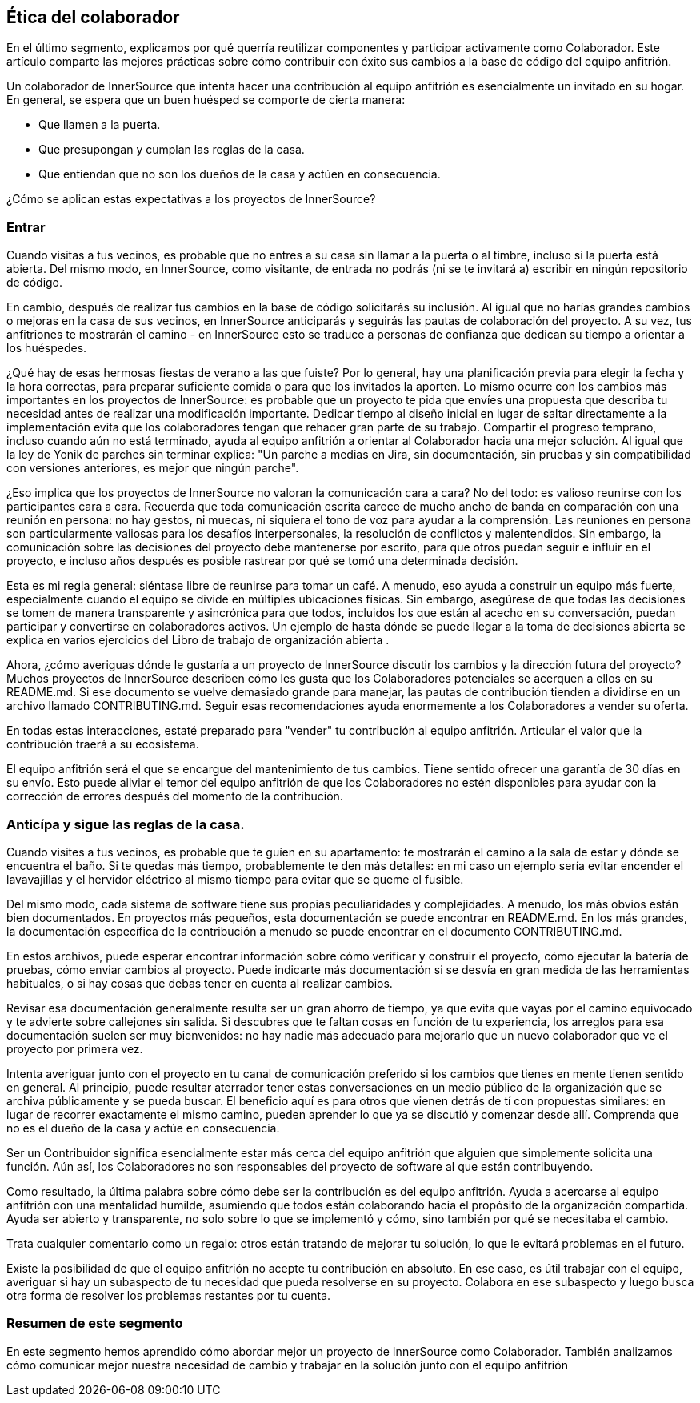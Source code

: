 == Ética del colaborador

En el último segmento, explicamos por qué querría reutilizar componentes y participar activamente como Colaborador. Este artículo comparte las mejores prácticas sobre cómo contribuir con éxito sus cambios a la base de código del equipo anfitrión.

Un colaborador de InnerSource que intenta hacer una contribución al equipo anfitrión es esencialmente un invitado en su hogar. En general, se espera que un buen huésped se comporte de cierta manera:

* Que llamen a la puerta.
* Que presupongan y cumplan las reglas de la casa.
* Que entiendan que no son los dueños de la casa y actúen en consecuencia.

¿Cómo se aplican estas expectativas a los proyectos de InnerSource?

=== Entrar

Cuando visitas a tus vecinos, es probable que no entres a su casa sin llamar a la puerta o al timbre, incluso si la puerta está abierta. Del mismo modo, en InnerSource, como visitante, de entrada no podrás (ni se te invitará a) escribir en ningún repositorio de código.

En cambio, después de realizar tus cambios en la base de código solicitarás su inclusión. Al igual que no harías grandes cambios o mejoras en la casa de sus vecinos, en InnerSource anticiparás y seguirás las pautas de colaboración del proyecto. A su vez, tus anfitriones te mostrarán el camino - en InnerSource esto se traduce a personas de confianza que dedican su tiempo a orientar a los huéspedes.

¿Qué hay de esas hermosas fiestas de verano a las que fuiste? Por lo general, hay una planificación previa para elegir la fecha y la hora correctas, para preparar suficiente comida o para que los invitados la aporten. Lo mismo ocurre con los cambios más importantes en los proyectos de InnerSource: es probable que un proyecto te pida que envíes una propuesta que describa tu necesidad antes de realizar una modificación importante. Dedicar tiempo al diseño inicial en lugar de saltar directamente a la implementación evita que los colaboradores tengan que rehacer gran parte de su trabajo. Compartir el progreso temprano, incluso cuando aún no está terminado, ayuda al equipo anfitrión a orientar al Colaborador hacia una mejor solución. Al igual que la ley de Yonik de parches sin terminar explica: "Un parche a medias en Jira, sin documentación, sin pruebas y sin compatibilidad con versiones anteriores, es mejor que ningún parche".

¿Eso implica que los proyectos de InnerSource no valoran la comunicación cara a cara? No del todo: es valioso reunirse con los participantes cara a cara. Recuerda que toda comunicación escrita carece de mucho ancho de banda en comparación con una reunión en persona: no hay gestos, ni muecas, ni siquiera el tono de voz para ayudar a la comprensión. Las reuniones en persona son particularmente valiosas para los desafíos interpersonales, la resolución de conflictos y malentendidos. Sin embargo, la comunicación sobre las decisiones del proyecto debe mantenerse por escrito, para que otros puedan seguir e influir en el proyecto, e incluso años después es posible rastrear por qué se tomó una determinada decisión.

Esta es mi regla general: siéntase libre de reunirse para tomar un café. A menudo, eso ayuda a construir un equipo más fuerte, especialmente cuando el equipo se divide en múltiples ubicaciones físicas. Sin embargo, asegúrese de que todas las decisiones se tomen de manera transparente y asincrónica para que todos, incluidos los que están al acecho en su conversación, puedan participar y convertirse en colaboradores activos. Un ejemplo de hasta dónde se puede llegar a la toma de decisiones abierta se explica en varios ejercicios del Libro de trabajo de organización abierta .

Ahora, ¿cómo averiguas dónde le gustaría a un proyecto de InnerSource discutir los cambios y la dirección futura del proyecto? Muchos proyectos de InnerSource describen cómo les gusta que los Colaboradores potenciales se acerquen a ellos en su README.md. Si ese documento se vuelve demasiado grande para manejar, las pautas de contribución tienden a dividirse en un archivo llamado CONTRIBUTING.md. Seguir esas recomendaciones ayuda enormemente a los Colaboradores a vender su oferta.

En todas estas interacciones, estaté preparado para "vender" tu contribución al equipo anfitrión. Articular el valor que la contribución traerá a su ecosistema.

El equipo anfitrión será el que se encargue del mantenimiento de tus cambios. Tiene sentido ofrecer una garantía de 30 días en su envío. Esto puede aliviar el temor del equipo anfitrión de que los Colaboradores no estén disponibles para ayudar con la corrección de errores después del momento de la contribución.


=== Anticípa y sigue las reglas de la casa.

Cuando visites a tus vecinos, es probable que te guíen en su apartamento: te mostrarán el camino a la sala de estar y dónde se encuentra el baño. Si te quedas más tiempo, probablemente te den más detalles: en mi caso un ejemplo sería evitar encender el lavavajillas y el hervidor eléctrico al mismo tiempo para evitar que se queme el fusible.

Del mismo modo, cada sistema de software tiene sus propias peculiaridades y complejidades. A menudo, los más obvios están bien documentados. En proyectos más pequeños, esta documentación se puede encontrar en README.md. En los más grandes, la documentación específica de la contribución a menudo se puede encontrar en el documento CONTRIBUTING.md.

En estos archivos, puede esperar encontrar información sobre cómo verificar y construir el proyecto, cómo ejecutar la batería de pruebas, cómo enviar cambios al proyecto. Puede indicarte más documentación si se desvía en gran medida de las herramientas habituales, o si hay cosas que debas tener en cuenta al realizar cambios.

Revisar esa documentación generalmente resulta ser un gran ahorro de tiempo, ya que evita que vayas por el camino equivocado y te advierte sobre callejones sin salida. Si descubres que te faltan cosas en función de tu experiencia, los arreglos para esa documentación suelen ser muy bienvenidos: no hay nadie más adecuado para mejorarlo que un nuevo colaborador que ve el proyecto por primera vez.

Intenta averiguar junto con el proyecto en tu canal de comunicación preferido si los cambios que tienes en mente tienen sentido en general. Al principio, puede resultar aterrador tener estas conversaciones en un medio público de la organización que se archiva públicamente y se pueda buscar. El beneficio aquí es para otros que vienen detrás de tí con propuestas similares: en lugar de recorrer exactamente el mismo camino, pueden aprender lo que ya se discutió y comenzar desde allí.
Comprenda que no es el dueño de la casa y actúe en consecuencia.

Ser un Contribuidor significa esencialmente estar más cerca del equipo anfitrión que alguien que simplemente solicita una función. Aún así, los Colaboradores no son responsables del proyecto de software al que están contribuyendo.

Como resultado, la última palabra sobre cómo debe ser la contribución es del equipo anfitrión. Ayuda a acercarse al equipo anfitrión con una mentalidad humilde, asumiendo que todos están colaborando hacia el propósito de la organización compartida. Ayuda ser abierto y transparente, no solo sobre lo que se implementó y cómo, sino también por qué se necesitaba el cambio.

Trata cualquier comentario como un regalo: otros están tratando de mejorar tu solución, lo que le evitará problemas en el futuro.

Existe la posibilidad de que el equipo anfitrión no acepte tu contribución en absoluto. En ese caso, es útil trabajar con el equipo, averiguar si hay un subaspecto de tu necesidad que pueda resolverse en su proyecto. Colabora en ese subaspecto y luego busca otra forma de resolver los problemas restantes por tu cuenta.

=== Resumen de este segmento

En este segmento hemos aprendido cómo abordar mejor un proyecto de InnerSource como Colaborador. También analizamos cómo comunicar mejor nuestra necesidad de cambio y trabajar en la solución junto con el equipo anfitrión

